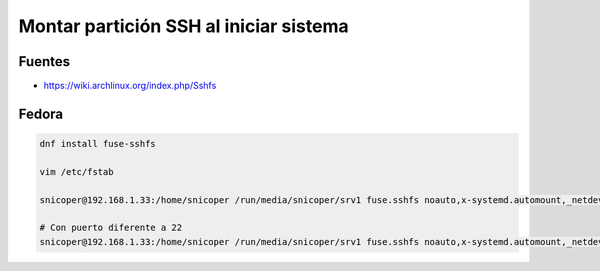 .. _reference-linux-kde-montar_particion_ssh:

#######################################
Montar partición SSH al iniciar sistema
#######################################

Fuentes
*******

* https://wiki.archlinux.org/index.php/Sshfs

Fedora
******

.. code-block:: bash

    dnf install fuse-sshfs

    vim /etc/fstab

    snicoper@192.168.1.33:/home/snicoper /run/media/snicoper/srv1 fuse.sshfs noauto,x-systemd.automount,_netdev,users,idmap=user,IdentityFile=/home/snicoper/.ssh/id_rsa,allow_other,reconnect 0 0

    # Con puerto diferente a 22
    snicoper@192.168.1.33:/home/snicoper /run/media/snicoper/srv1 fuse.sshfs noauto,x-systemd.automount,_netdev,users,idmap=user,port=22222,IdentityFile=/home/snicoper/.ssh/id_rsa,allow_other,reconnect 0 0
